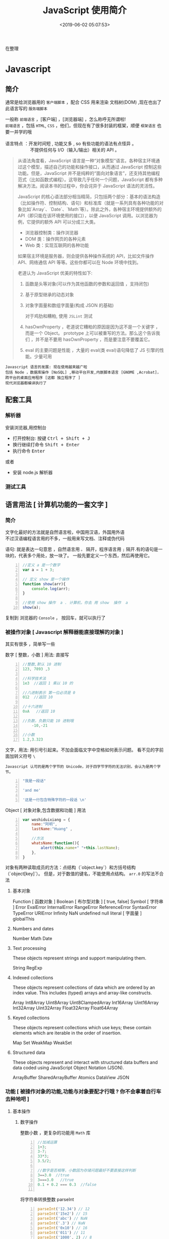  #+TITLE: JavaScript 使用简介
#+DATE: <2019-06-02 05:07:53>
#+TAGS: JavaScript 
#+CATEGORIES: 语言使用
#+DESCRIPTION: 写点关于 JavaScript 这门语言的使用方法

  在整理
* Javascript 
** 简介  
  通常是给浏览器用的 ~客户端脚本~ ，配合 CSS 用来渲染 文档树(DOM) ,现在也出了 此语言写的 ~服务端脚本~ 

  #+begin_verse
  一般称 ~前端语言~ ，[客户端] ，[浏览器端] ，怎么称呼无所谓啦!
  ~前端语言~ ，包括 ~HTML~, ~CSS~ ，他们，但现在有了很多封装的框架，顺便 ~框架语言~ 也要一并学的哦
  
  语言特点 ：开发时间短 , 功能又多 , so 有些功能的语法有点怪异 。
                      不提供任何与 I/O（输入/输出）相关的 API 。
  #+end_verse
 
  
 
 #+HTML: <!-- more -->

 #+begin_quote
 从语法角度看，JavaScript 语言是一种“对象模型”语言。各种宿主环境通过这个模型，描述自己的功能和操作接口，从而通过 JavaScript 控制这些功能。但是，JavaScript 并不是纯粹的“面向对象语言”，还支持其他编程范式（比如函数式编程）。这导致几乎任何一个问题，JavaScript 都有多种解决方法。阅读本书的过程中，你会诧异于 JavaScript 语法的灵活性。

 JavaScript 的核心语法部分相当精简，只包括两个部分：基本的语法构造（比如操作符、控制结构、语句）和标准库（就是一系列具有各种功能的对象比如`Array`、`Date`、`Math`等）。除此之外，各种宿主环境提供额外的 API（即只能在该环境使用的接口），以便 JavaScript 调用。以浏览器为例，它提供的额外 API 可以分成三大类。

- 浏览器控制类：操作浏览器
- DOM 类：操作网页的各种元素
- Web 类：实现互联网的各种功能

如果宿主环境是服务器，则会提供各种操作系统的 API，比如文件操作 API、网络通信 API 等等。这些你都可以在 Node 环境中找到。
 #+end_quote



 #+begin_quote
 老道认为 JavaScript 优美的特性如下:
 1. 函数是头等对象(可以作为其他函数的参数和返回值 ，支持闭包)
 2. 基于原型继承的动态对象
 3. 对象字面量和数组字面量(构成 JSON 的基础)

  对于鸡肋和糟粕, 使用 ~JSLint~ 测试  
 1. hasOwnProperty ，老道说它糟粕的原因是因为这不是一个关键字 ，而是一个 Object。
    prototype 上可以被重写的方法。那么这个告诉我们 ，并不是不要用 hasOwnProperty
    ，而是要注意不要覆盖它。

 2. eval 的主要问题是性能 ，大量的 eval(类 eval)语句降低了 JS 引擎的性能。少量可用
 #+end_quote

: Javascript 语言的发展: 现在使用越来越广啦
: 包括 Node ，数据库操作 [NoSQL] ,移动平台开发,内嵌脚本语言 [GNOME ,Acrobat]，跨平台的桌面应用程序 [这都 独立程序了 ]
: 现代浏览器都编译执行了
** 配套工具 
*** 解析器 
    安装浏览器,用控制台 
    - 打开控制台: 按键 @@html:<kbd>@@ Ctrl  + Shift + J @@html:</kbd>@@ 
    - 换行继续打命令    @@html:<kbd>@@ Shift +  Enter @@html:</kbd>@@ 
    - 执行命令  @@html:<kbd>@@  Enter @@html:</kbd>@@
    
    或者
    - 安装 node.js 解析器
    
*** 测试工具 
** 语言用法 [ 计算机功能的一套文字 ] 
*** 简介  
    #+begin_verse
   文字化最好的方法就是自然语言啦，中国用汉语，外国用外语 
   不过汉语编程语言用的不多，一般用来写文档、注释或伪代码
    #+end_verse
   
    语句: 就是表达一句意思 ，自然语言用  ~。~ 隔开，程序语言用 ~;~ 隔开.有的语句是一块的，代表多个用处，放一块了。
    一般先要定义一个东西，然后再使用它。
    #+begin_src js -n
      //定义 a 是一个数字
      var a = 1 + 3;

      // 定义 show 是一个操作 
      function show(arr){
          console.log(arr);
      }

      //使用 show 操作  a . 计算机，你去 用 show  操作  a
      show(a);
    #+end_src
   
    复制到 浏览器的 ~Console~  ， 按回车，就可以执行了
    
*** 被操作对象 [ Javascript 解释器能直接理解的对象 ]
    其实有很多 ，简单写一些
    
    数字 [ 整数，小数 ]  用法: 直接写
    #+begin_src js -n
      //整数,默认 10 进制 
      123, 7893 ,3

      //科学技术法
      1e3  //返回 1 乘以 10 的

      //八进制表示 第一位必须是 0
      012  //返回 10

      //十六进制 
      0xA   //返回 10

      //负数，负数只能 10 进制哦
          -10,-21

      //小数
      1.2,3.323
    #+end_src
    
    
    文字，用法: 用引号引起来。不加会面临文字中空格如何表示问题。
    看不见的字前面加转义符号 ~\~
    : Javascript 认可的是两个字节的 Unicode，对于四字节字符的无法识别，会认为是两个字节。
    

    
    #+begin_src js -n 
      "我是一段话" 

      'and me'

      '这是一行包含特殊字符的一段话 \n'
    #+end_src
    
    Object [ 对象对象,包含数据和功能 ]  用法  
    #+begin_src js -n 
      var woshiduixiang = {
          name:"阿明",
          lastName:"Huang" ,

          //方法
          whatsName:function(){
              alert(this.name+" "+this.lastName);   
          },
      }
    #+end_src
     
    对象有两种读取成员的方法：点结构（`object.key`）和方括号结构（`object[key]`）。
    但是，对于数值的键名，不能使用点结构。 ~arr.0~  的写法不合法


**** 基本对象 
     Function [ 函数对象 ] 
     Boolean [ 布尔型对象 ] [ true, false]
     Symbol [ 字符串 ]
     Error
     EvalError
     InternalError
     RangeError
     ReferenceError
     SyntaxError
     TypeError
     URIError
     Infinity
     NaN
     undefined 
     null 
     literal  [ 字面量 ]
     globalThis
 
**** Numbers and dates
     Number
     Math
     Date

****  Text processing
     These objects represent strings and support manipulating them.

     String
     RegExp

****  Indexed collections
     These objects represent collections of data which are ordered by an index
     value. This includes (typed) arrays and array-like constructs.

     Array
     Int8Array
     Uint8Array
     Uint8ClampedArray
     Int16Array
     Uint16Array
     Int32Array
     Uint32Array
     Float32Array
     Float64Array

****  Keyed collections
     These objects represent collections which use keys; these contain elements
     which are iterable in the order of insertion.

     Map
     Set
     WeakMap
     WeakSet

****  Structured data
     These objects represent and interact with structured data buffers and data
     coded using JavaScript Object Notation (JSON).

     ArrayBuffer
     SharedArrayBuffer 
     Atomics 
     DataView
     JSON

*** 功能 [ 被操作对象的功能,功能与对象要配才行哦 ? 你不会拿着自行车去种地吧 ]
**** 基本操作 
***** 数字操作
      整数小数 ，更复杂的功能用 ~Math~  库
     
      #+begin_src js -n
        //加减运算
        1+3;
        3-7;
        33*3;
        3.5/2;

        //数字是否相等，小数因为存储问题最好不要直接这样判断
        3==3.0  //true
        3===3.0   //true
        0.1 + 0.2 === 0.3  //false

      #+end_src
      
      将字符串转换整数 parseInt
      #+begin_src js -n
        parseInt('12.34') // 12
        parseInt('15e2') // 15
        parseInt('abc') // NaN
        parseInt('.3') // NaN
        parseInt('0x10') // 16
        parseInt('011') // 11
        parseInt('1000', 2) // 8
        parseInt('1000', 6) // 216

      #+end_src
      
      parseFloat     
      #+begin_src js -n
        parseFloat('314e-2') // 3.14
        parseFloat('0.0314E+2') // 3.14
        parseFloat('3.14more non-digit characters') // 3.14
        parseFloat('FF2') // NaN

      #+end_src

      isNaN()
      #+begin_src js -n
        isNaN(NaN) // true
        isNaN(123) // false
      #+end_src

      isFinite(),表示某个值是否为正常的数值

      #+begin_src js -n
        isFinite(Infinity) // false
        isFinite(-Infinity) // false
      #+end_src

***** 字符串操作
      获取长度  "hello".length
      
      Base64 转码
      一种编码方法，可以将任意值转成 0～9、A～Z、a-z、`+`和`/`这 64 个字符组成的可打印字符
    
    #+begin_src js -n
      var string = 'Hello World!';
      btoa(string) // "SGVsbG8gV29ybGQh"
      atob('SGVsbG8gV29ybGQh') // "Hello World!"
    #+end_src
    : 注意，这两个方法不适合非 ASCII 码的字符，会报错。

    索引位置
    #+BEGIN_SRC js
      var s="helo world";
      var i=s.search(/wo/i);
      i: 不区分大小写
    #+END_SRC

***** 数组 [ 特殊对象]
      任何类型的数据，都可以放入数组。
      也有 length 属性

      #+begin_src js -n
        var arr = [
            {a: 1},
            [1, 2, 3],
            function() {return true;}
        ];

        arr[0] // Object {a: 1}
        arr[1] // [1, 2, 3]
        arr[2] // function (){return true;}
      #+end_src

      in 运算符,检查键名是否存在
      #+begin_src js -n
        var arr = [ 'a', 'b', 'c' ];
        2 in arr  // true
        '2' in arr // true
        4 in arr // false
      #+end_src
      
      for...in 循环和数组的遍历
      `for...in`循环不仅可以遍历对象，也可以遍历数组，毕竟数组只是一种特殊对象。

      #+begin_src js
        var a = [1, 2, 3];
        a.foo = true;

        for (var key in a) {
            console.log(key);
        }
        // 0
        // 1
        // 2
        // foo
      #+end_src

      forEach ,内部行为好像
      #+begin_src js -n
        var colors = ['red', 'green', 'blue'];
        colors.forEach(function (color) {
            console.log(color);
        });
        // red
        // green
        // blue
      #+end_src
      
      delete ,会产生空位
      : 但是 length 属性不变，要注意
      
      #+begin_src js -n
        var a = [1, 2, 3];
        delete a[1];

        a[1] // undefined
        a.length // 3
      #+end_src

      push 方法
     对象转数组  
     #+begin_src js -n
       var arr = Array.prototype.slice.call(arrayLike);
       //或

       function print(value, index) {
           console.log(index + ' : ' + value);
       }

       Array.prototype.forEach.call(arrayLike, print);

     #+end_src

***** 函数 [ 具有执行功能的变量 ] [ 其他变量存值,它存方法 ]
****** 声明方式 
       1. function 命令
       #+begin_src js -n
         function print(s) {
             console.log(s);
         }
       #+end_src

       2. 函数表达式
       #+begin_src js -n
         var print = function(s) {
             console.log(s);
         };
       #+end_src
       3. Function 构造函数
       #+begin_src js -n
         var add = new Function(
             'x',
             'y',
             'return x + y'
         );

         // 等同于
         function add(x, y) {
             return x + y;
         }
       #+end_src
****** 属性 
       看它的结构 ,包含者属性
       
       函数名属性 name
       
       函数的`length`属性返回函数预期传入的参数个数，即函数定义之中的参数个数。
       
       函数的`toString`方法返回一个字符串，内容是函数的源码。

****** 递归 [ 每次只做一部分，循环调用自身的过程 (记得把余下的部分作参数哦)]

       #+begin_src js -n
         function fib(num) {
             if (num === 0) return 0;
             if (num === 1) return 1;
             return fib(num - 2) + fib(num - 1);
         }

         fib(6) // 8
       #+end_src
       
****** 闭包
       定义在一个函数内部的函数，就是能获取函数内部属性
       #+begin_src js -n
         function createIncrementor(start) {
             return function () {
                 return start++;
             };
         }

         var inc = createIncrementor(5);

         inc() // 5
         inc() // 6
         inc() // 7
       #+end_src
       
***** Object 
      读取对象的属性
      #+begin_src js -n
        var obj = {
            p: 'Hello World'
        };

        obj.p // "Hello World"
        obj['p'] // "Hello World"
      #+end_src

      #+begin_verse
      静态方法
      返回对象的属性: keys 
      #+end_verse
      
      #+begin_verse
      实例方法
      属性的删除：delete 命令 ,继承的属性不能删 ,比如 toString
      该对象求值: valueOf 
      #+end_verse
      
**** 流程控制 [ 条件语句 ，满足条件才做事情  ]
***** if - else  结构  
      #+begin_src js -n
        if (m === 3) {
            // 满足条件时，执行的语句
        } else {
            // 不满足条件时，执行的语句
        }
      #+end_src
***** switch 结构   
      #+begin_src js -n
        switch (fruit) {
        case "banana":
            // ...
            break;
        case "apple":
            // ...
            break;
        default:
            // ...
        }
      #+end_src

      
      if...else
      Executes a statement if a specified condition is true. If the condition is false, another statement can be executed.
      switch
      Evaluates an expression, matching the expression's value to a case clause, and executes statements associated with that case.
      throw
      Throws a user-defined exception.
      try...catch
      Marks a block of statements to try, and specifies a response, should an exception be thrown.
***** while 循环
      #+begin_src js -n
        while (条件)
        语句;

        // 或者
        while (条件) 语句;
      #+end_src
***** for 循环 
      #+begin_src js -n
        for (初始化表达式; 条件; 递增表达式)
        语句

        // 或者

        for (初始化表达式; 条件; 递增表达式) {
            语句
        }
      #+end_src
**** 声明语句
***** var Declares a variable, optionally initializing it to a value.
***** let Declares a block scope local variable, optionally initializing it to a value.
***** const Declares a read-only named constant.
**** 其他
***** export
      Used to export functions to make them available for imports in external
      modules, and other scripts.
***** import
      Used to import functions exported from an external module, another script.
 
*** 错误处理
**** Try...Catch 
     #+BEGIN_SRC js
       var txt=""
       function message()
       {
           try
           {
               adddlert("Welcome guest!")
           }
           catch(err)
           {
               txt="此页面存在一个错误。\n\n"
               txt+="错误描述: " + err.description + "\n\n"
               txt+="点击 OK 继续。\n\n"
               alert(txt)
           }
       }
     #+END_SRC
*** 类 [ 现在面向对象了，可以用面向对象的一套概念了 ]
**** ES5 模拟类  
     #+begin_src javascript
       function PersonES5(p) {
           this.age = p.age;
           this.name = p.name;
           this.sex = p.sex;
       }

       PersonES5.prototype.showInfo = function() {
           console.log(this);
       };

       var person = new PersonES5({
           age:18,
           name:'tom',
           sex:'boy'
       });

       person.showInfo();
     #+end_src
**** ES6
     #+begin_src js
       class PersonES6 {
           constructor(p) {
               this.age = p.age;
               this.name = p.name;
               this.sex = p.sex;
           }
           showInfo() {
               console.log(this);
           }
       }


       var person = new PersonES6({
           age:18,
           name:'tom',
           sex:'boy'
       });

       person.showInfo();
     #+end_src
* 标准库
** Date 
   #+BEGIN_SRC js
     日期 Date() getTime() setFullYear() toUTString getDay()
     new Date() // 当前日期和时间
     new Date(milliseconds) //返回从 1970 年 1 月 1 日至今的毫秒数
     new Date(dateString)
     new Date(year, month, day, hours, minutes, seconds, milliseconds)

     milliseconds 毫秒（0-999）1 秒=1000 毫秒
     var today = new Date()
     var d1 = new Date("October 13, 1975 11:13:00")
     var d2 = new Date(79,5,24)
     var d3 = new Date(79,5,24,11,33,0)
     设置日期
     var myDate=new Date();
     myDate.setFullYear(2010,0,14);

     设置日期为 5 天后
     var myDate=new Date();
     myDate.setDate(myDate.getDate()+5);
     getTime 获取毫秒时间
   #+END_SRC
** Number
   MAX_VALUE 
   MIN_VALUE
** Math
   #+begin_verse
   abs 绝对值
   E 自然对数
   LN2 2 的自然对数
   PI 圆周率
   Math.SQRT2 2 的平方根
   sqrt 平方根
   pow(x, y) x 的 y 次方
   max 取最大值
   min 取最小值
   ceil 上
   floor 下
   round 四舍五入
   #+end_verse
** JSON
  - 对象转字符串  JSON.stringify(arr);
  - 字符串转对象  JSON.parse(strify);
** Array [ 原生对象 ] 
*** 数组创建 [ 推介用字面量]
    #+begin_src js -n
    var arr1 = new Array(); //创建一个空数组
    var arr2 = new Array(20); // 创建一个包含 20 项的数组
    var arr3 = new Array("lily","lucy","Tom"); // 创建一个包含 3 个字符串的数组
    #+end_src
    创建数组的第二种基本方式是使用数组字面量表示法：

    #+begin_src js -n
    var arr4 = []; //创建一个空数组
    var arr5 = [20]; // 创建一个包含 1 项的数组
    var arr6 = ["lily","lucy","Tom"]; // 创建一个包含 3 个字符串的数组
    #+end_src
    在读取和设置数组的值时，要使用方括号并提供相应值的基于 0 的数字索引：

    #+begin_src js
    arr.length = arr.length-1; //将数组的最后一项删除
    #+end_src

*** 数组方法
**** Array.isArray()  [ 静态方法 ] 
     判断是否数组 
**** Array.prototype [ 静态方法 ]
    调用函数 call 
    
     #+begin_src js
     Array.prototype.join.call(['hello','world'],'----');
     #+end_src
     
     含义等于

     #+begin_src js
     ['hello','world'].join('---')
     #+end_src
     
**** join(separator) [ 实例方法 ]
     : 将数组的元素组起一个字符串，以 separator 为分隔符，省略的话则用默认用逗号为分隔符
     #+begin_src js -n
       var arr = [1,2,3];
       console.log(arr.join()); // 1,2,3
       console.log(arr.join("-")); // 1-2-3
       console.log(arr); // [1, 2, 3]（原数组不变）
     #+end_src
     
     通过 join()方法可以实现重复字符串，只需传入字符串以及重复的次数，就能返回重
     复后的字符串，函数如下：

     #+begin_src js -n
       function repeatString(str, n) {
           return new Array(n + 1).join(str);
       }
       console.log(repeatString("abc", 3)); // abcabcabc
       console.log(repeatString("Hi", 5)); // HiHiHiHiHi
       #+end_src
     : 其实就是创建一个多一位的空数组，然后用 分隔符子串填充     
**** push()和 pop()
     #+begin_verse
     push(): 可以接收任意数量的参数，把它们逐个添加到数组末尾，并返回修改后数组的长度。 
     pop()：数组末尾移除最后一项，减少数组的 length 值，然后返回移除的项。
     #+end_verse

     #+begin_src js -n
       var arr = ["Lily","lucy","Tom"];
       var count = arr.push("Jack","Sean");
       console.log(count); // 5
       console.log(arr); // ["Lily", "lucy", "Tom", "Jack", "Sean"]
       var item = arr.pop();
       console.log(item); // Sean
       console.log(arr); // ["Lily", "lucy", "Tom", "Jack"]
     #+end_src
**** shift() 和 unshift()
#+begin_src js -n
     shift()：删除原数组第一项，并返回删除元素的值；如果数组为空则返回 undefined。 
     unshift:将参数添加到原数组开头，并返回数组的长度 。
#+end_src

     这组方法和上面的 push()和 pop()方法正好对应，一个是操作数组的开头，一个是操
     作数组的结尾。

     #+begin_src js -n
     var arr = ["Lily","lucy","Tom"];
     var count = arr.unshift("Jack","Sean");
     console.log(count); // 5
     console.log(arr); //["Jack", "Sean", "Lily", "lucy", "Tom"]
     var item = arr.shift();
     console.log(item); // Jack
     console.log(arr); // ["Sean", "Lily", "lucy", "Tom"]
     #+end_src
**** sort()
     #+begin_src js -n
     sort()：按升序排列数组项——即最小的值位于最前面，最大的值排在最后面。
     在排序时，sort()方法会调用每个数组项的 toString()转型方法，然后比较得到的字符串，以确定如何排序。即使数组中的每一项都是数值，sort()方法比较的也是字符串，因此会出现以下的这种情况：
     #+end_src

     #+begin_src js -n
       var arr1 = ["a", "d", "c", "b"];
       console.log(arr1.sort()); // ["a", "b", "c", "d"]
       arr2 = [13, 24, 51, 3];
       console.log(arr2.sort()); // [13, 24, 3, 51]
       console.log(arr2); // [13, 24, 3, 51](元数组被改变)
     #+end_src
     为了解决上述问题，sort()方法可以接收一个比较函数作为参数，以便我们指定哪个
     值位于哪个值的前面。比较函数接收两个参数，如果第一个参数应该位于第二个之前
     则返回一个负数，如果两个参数相等则返回 0，如果第一个参数应该位于第二个之后
     则返回一个正数。以下就是一个简单的比较函数：

     #+begin_src js -n
       function compare(value1, value2) {
           if (value1 < value2) {
               return -1;
           } else if (value1 > value2) {
               return 1;
           } else {
               return 0;
           }
       }
       arr2 = [13, 24, 51, 3];
       console.log(arr2.sort(compare)); // [3, 13, 24, 51]
     #+end_src
     如果需要通过比较函数产生降序排序的结果，只要交换比较函数返回的值即可：
     #+begin_src  js -n
       function compare(value1, value2) {
           if (value1 < value2) {
               return 1;
           } else if (value1 > value2) {
               return -1;
           } else {
               return 0;
           }
       }
       arr2 = [13, 24, 51, 3];
       console.log(arr2.sort(compare)); // [51, 24, 13, 3]
     #+end_src
**** reverse()
     reverse()：反转数组项的顺序。

     #+begin_src js -n
     var arr = [13, 24, 51, 3];
     console.log(arr.reverse()); //[3, 51, 24, 13]
     console.log(arr); //[3, 51, 24, 13](原数组改变)
     #+end_src
**** concat()
     concat() ：将参数添加到原数组中。这个方法会先创建当前数组一个副本，然后将接收到的参数添加到这个副本的末尾，最后返回新构建的数组。在没有给 concat()方法传递参数的情况下，它只是复制当前数组并返回副本。

     #+begin_src js -n
     var arr = [1,3,5,7];
     var arrCopy = arr.concat(9,[11,13]);
     console.log(arrCopy); //[1, 3, 5, 7, 9, 11, 13]
     console.log(arr); // [1, 3, 5, 7](原数组未被修改)
     #+end_src
     从上面测试结果可以发现：传入的不是数组，则直接把参数添加到数组后面，如果传入的是数组，则将数组中的各个项添加到数组中。但是如果传入的是一个二维数组呢？

     #+begin_src js -n
     var arrCopy2 = arr.concat([9,[11,13]]);
     console.log(arrCopy2); //[1, 3, 5, 7, 9, Array[2]]
     console.log(arrCopy2[5]); //[11, 13]
     #+end_src
     上述代码中，arrCopy2 数组的第五项是一个包含两项的数组，也就是说 concat 方法只能将传入数组中的每一项添加到数组中，如果传入数组中有些项是数组，那么也会把这一数组项当作一项添加到 arrCopy2 中。
**** slice()
     slice()：返回从原数组中指定开始下标到结束下标之间的项组成的新数组。slice()方法可以接受一或两个参数，即要返回项的起始和结束位置。在只有一个参数的情况下，slice()方法返回从该参数指定位置开始到当前数组末尾的所有项。如果有两个参数，该方法返回起始和结束位置之间的项——但不包括结束位置的项。
#+begin_src js -n
     var arr = [1,3,5,7,9,11];
     var arrCopy = arr.slice(1);
     var arrCopy2 = arr.slice(1,4);
     var arrCopy3 = arr.slice(1,-2);
     var arrCopy4 = arr.slice(-4,-1);
     console.log(arr); //[1, 3, 5, 7, 9, 11](原数组没变)
     console.log(arrCopy); //[3, 5, 7, 9, 11]
     console.log(arrCopy2); //[3, 5, 7]
     console.log(arrCopy3); //[3, 5, 7]
     console.log(arrCopy4); //[5, 7, 9]
#+end_src
     arrCopy 只设置了一个参数，也就是起始下标为 1，所以返回的数组为下标 1（包括下标 1）开始到数组最后。 
     arrCopy2 设置了两个参数，返回起始下标（包括 1）开始到终止下标（不包括 4）的子数组。 
     arrCopy3 设置了两个参数，终止下标为负数，当出现负数时，将负数加上数组长度的值（6）来替换该位置的数，因此就是从 1 开始到 4（不包括）的子数组。 
     arrCopy4 中两个参数都是负数，所以都加上数组长度 6 转换成正数，因此相当于 slice(2,5)。
**** splice()
     splice()：很强大的数组方法，它有很多种用法，可以实现删除、插入和替换。

     删除：可以删除任意数量的项，只需指定 2 个参数：要删除的第一项的位置和要删除的项数。例如，splice(0,2)会删除数组中的前两项。
     插入：可以向指定位置插入任意数量的项，只需提供 3 个参数：起始位置、0（要删除的项数）和要插入的项。例如，splice(2,0,4,6)会从当前数组的位置 2 开始插入 4 和 6。
     替换：可以向指定位置插入任意数量的项，且同时删除任意数量的项，只需指定 3 个参数：起始位置、要删除的项数和要插入的任意数量的项。插入的项数不必与删除的项数相等。例如，splice (2,1,4,6)会删除当前数组位置 2 的项，然后再从位置 2 开始插入 4 和 6。
     splice()方法始终都会返回一个数组，该数组中包含从原始数组中删除的项，如果没有删除任何项，则返回一个空数组。
     #+begin_src js -n
       var arr = [1,3,5,7,9,11];
       var arrRemoved = arr.splice(0,2);
       console.log(arr); //[5, 7, 9, 11]
       console.log(arrRemoved); //[1, 3]
       var arrRemoved2 = arr.splice(2,0,4,6);
       console.log(arr); // [5, 7, 4, 6, 9, 11]
       console.log(arrRemoved2); // []
       var arrRemoved3 = arr.splice(1,1,2,4);
       console.log(arr); // [5, 2, 4, 4, 6, 9, 11]
       console.log(arrRemoved3); //[7]
#+end_src
**** indexOf()和 lastIndexOf()
#+begin_verse
     indexOf()：接收两个参数：要查找的项和（可选的）表示查找起点位置的索引。其中， 从数组的开头（位置 0）开始向后查找。 
     lastIndexOf：接收两个参数：要查找的项和（可选的）表示查找起点位置的索引。其中， 从数组的末尾开始向前查找。
#+end_verse

     这两个方法都返回要查找的项在数组中的位置，或者在没找到的情况下返回1。在比较第一个参数与数组中的每一项时，会使用全等操作符。

     #+begin_src js -n
     var arr = [1,3,5,7,7,5,3,1];
     console.log(arr.indexOf(5)); //2
     console.log(arr.lastIndexOf(5)); //5
     console.log(arr.indexOf(5,2)); //2
     console.log(arr.lastIndexOf(5,4)); //2
     console.log(arr.indexOf("5")); //-1
     #+end_src
**** forEach()
     forEach()：对数组进行遍历循环，对数组中的每一项运行给定函数。这个方法没有返回值。参数都是 function 类型，默认有传参，参数分别为：遍历的数组内容；第对应的数组索引，数组本身。

     #+begin_src js -n 
     var arr = [1, 2, 3, 4, 5];
     arr.forEach(function(x, index, a){
     console.log(x + '|' + index + '|' + (a === arr));
     });
     // 输出为：
     // 1|0|true
     // 2|1|true
     // 3|2|true
     // 4|3|true
     // 5|4|true
     #+end_src
**** map()
#+begin_verse
     map()：指“映射”，对数组中的每一项运行给定函数，返回每次函数调用的结果组成的数组。
#+end_verse

     下面代码利用 map 方法实现数组中每个数求平方。
#+begin_src js -n

     var arr = [1, 2, 3, 4, 5];
     var arr2 = arr.map(function(item){
     return item*item;
     });
     console.log(arr2); //[1, 4, 9, 16, 25]
#+end_src
**** filter()

     filter()：“过滤”功能，数组中的每一项运行给定函数，返回满足过滤条件组成的数组。
#+begin_src js -n
     var arr = [1, 2, 3, 4, 5, 6, 7, 8, 9, 10];
     var arr2 = arr.filter(function(x, index) {
     return index % 3 === 0 || x >= 8;
     }); 
     console.log(arr2); //[1, 4, 7, 8, 9, 10]
#+end_src
**** every()
     every()：判断数组中每一项都是否满足条件，只有所有项都满足条件，才会返回 true。
#+begin_src js -n

     var arr = [1, 2, 3, 4, 5];
     var arr2 = arr.every(function(x) {
     return x < 10;
     }); 
     console.log(arr2); //true
     var arr3 = arr.every(function(x) {
     return x < 3;
     }); 
     console.log(arr3); // false
#+end_src
**** some()

     some()：判断数组中是否存在满足条件的项，只要有一项满足条件，就会返回 true。
#+begin_src js -n

     var arr = [1, 2, 3, 4, 5];
     var arr2 = arr.some(function(x) {
     return x < 3;
     }); 
     console.log(arr2); //true
     var arr3 = arr.some(function(x) {
     return x < 1;
     }); 
     console.log(arr3); // false
#+end_src
**** reduce()和 reduceRight()
#+begin_verse
     这两个方法都会实现迭代数组的所有项，然后构建一个最终返回的值。reduce()方法从数组的第一项开始，逐个遍历到最后。而 reduceRight()则从数组的最后一项开始，向前遍历到第一项。
     这两个方法都接收两个参数：一个在每一项上调用的函数和（可选的）作为归并基础的初始值。
     传给 reduce()和 reduceRight()的函数接收 4 个参数：前一个值、当前值、项的索引和数组对象。这个函数返回的任何值都会作为第一个参数自动传给下一项。第一次迭代发生在数组的第二项上，因此第一个参数是数组的第一项，第二个参数就是数组的第二项。
#+end_verse

     下面代码用 reduce()实现数组求和，数组一开始加了一个初始值 10。
#+begin_src js -n
     var values = [1,2,3,4,5];
     var sum = values.reduceRight(function(prev, cur, index, array){
     return prev + cur;
     },10);
     console.log(sum); //25
#+end_src
** 时钟对象
   执行一次 setTimeout
   
   重复执行 setInterval
   #+BEGIN_SRC js -n
     var str = "这个是测试用的范例文字";
     var seq = 0;
     var second=1000; //间隔时间 1 秒钟

     function scroll() {
         msg = str.substring(0, seq+1);
         document.getElementByIdx_x_x('word').innerHTML = msg;
         seq++;
         if (seq >= str.length) seq = 0;
     }

     setInterval('scroll()',second)

     var myVar=setInterval(function(){myTimer()},1000);
     function myTimer(){
         var d=new Date();
         var t=d.toLocaleTimeString();
         // document.getElementById("demo").innerHTML=t;
         console.log(t);
     }

     function myStopFunction(){
         clearInterval(myVar);
     }

   #+END_SRC
* DOM 
*** window 
**** 状态处理
    | 窗口是否已被关闭               | closed      |
    | 文档显示区高度                 | innerHeight |
    | 文档显示区宽度                 | innerwidth  |
    | 设置或返回框架数量             | length      |
    | 设置或返回窗口的名称           | name        |
    | 返回窗口的外部高度           | outerheight |
    | 返回窗口的外部宽度           | outerwidth  |
    | 返回父窗口                   | parent      |
    | 返回对当前窗口的引用           | self        |
    | 设置窗口状态栏的文本           | status      |
    | 返回最顶层的先辈窗口           | top         |
    | 窗口的左上角在屏幕上的的 y 坐标 | screenY     |
**** 对象操作
   | 显示带有一段消息和一个确认按钮的警告框           | alert             |
   | 把键盘焦点从顶层窗口移开                         | blur              |
   | 取消由 setInterval() 设置的 timeout              | clearInterval     |
   | 取消由 setTimeout() 方法设置的 timeout           | clearTimeout      |
   | 关闭浏览器窗口                                   | close             |
   | 显示带有一段消息以及确认按钮和取消按钮的对话框   | confirm           |
   | 创建一个 pop-up 窗口                             | createPopup       |
   | 把键盘焦点给予一个窗口                           | focus             |
   | 可相对窗口的当前坐标把它移动指定的像素           | moveBy            |
   | 把窗口的左上角移动到一个指定的坐标               | moveTo            |
   | 打开一个新的浏览器窗口或查找一个已命名的窗口     | open(link,'blank) |
   | 访问打开的原窗口                                 | opener            |
   | 打印当前窗口的内容(打印机）                      | print             |
   | 显示可提示用户输入的对话框                       | prompt            |
   | 按照指定的像素调整窗口的大小                     | resizeBy          |
   | 把窗口的大小调整到指定的宽度和高度               | resizeTo          |
   | 按照指定的像素值来滚动内容                       | scrollBy          |
   | 把内容滚动到指定的坐标                           | scrollTo          |
   | 按照指定的周期（以毫秒计）来调用函数或计算表达式 | setInterval       |
   | 在指定的毫秒数后调用函数或计算表达式             | setTimeout        |
*** navigator
**** 属性
     | 代码名                | appCodeName     |
     | 次级版本              | appMinorVersion |
     | 名称                  | appName         |
     | 平台和版本信息        | appVersion      |
     | 语言                   | browserLanguage |
     | 是否启用 cookie     | cookieEnabled   |
     | CPU 等级             | cpuClass        |
     | 是否处于脱机模式       | onLine          |
     | 操作系统               | platform        |
     | 默认语言               | systemLanguage  |
     |                        | language        |
     | user-agent 头部的值    | userAgent       |
     | 返回 OS 的自然语言设置 | userLanguage    |
**** 方法
     javaEnabled() 	      规定浏览器是否启用 Java
     taintEnabled() 	    规定浏览器是否启用数据污点 (data tainting)
*** screen
**** 状态
     availHeight 	     返回显示屏幕的高度 (除 Windows 任务栏之外)
     availWidth 	     返回显示屏幕的宽度 (除 Windows 任务栏之外) 
     bufferDepth 	     设置或返回在 off-screen bitmap buffer 中调色板的比特深度
     colorDepth 	     返回目标设备或缓冲器上的调色板的比特深度
     deviceYDPI 	     返回显示屏幕的每英寸垂直点数 
     height 	         返回显示屏幕的高度 
     pixelDepth 	     返回显示屏幕的颜色分辨率（比特每像素）
     width 	           返回显示器屏幕的宽度 
*** history
**** 属性
     length            返回浏览器历史列表中的 URL 数量
**** 方法
     back() 	          加载 history 列表中的前一个 URL 	
     forward() 	        加载 history 列表中的下一个 URL 
     go() 	            加载 history 列表中的某个具体页面 [Num|URL] e: -1 前一个页面	
*** location(url) 
**** 属性
     hash 	            设置或返回从井号 (#) 开始的 URL（锚）
     host 	            设置或返回主机名和当前 URL 的端口号 
     hostname 	        设置或返回当前 URL 的主机名 
     href 	            设置或返回完整的 URL
     pathname 	        设置或返回当前 URL 的路径部分 
     port 	            设置或返回当前 URL 的端口号
     protocol 	        设置或返回当前 URL 的协议 
     search           	设置或返回从问号 (?) 开始的 URL（查询部分）
**** 方法
     assign() 	        加载新的文档
     reload() 	        重新加载当前文档
     replace() 	        用新的文档替换当前文档 
*** document  
**** 属性
     body    	          提供对 <body> 元素的直接访问对于定义了框架集的文档，该属性引用最外层的 <frameset> 	  	  	  	 
     cookie 	          设置或返回与当前文档有关的所有 cookie
     domain 	          返回当前文档的域名 	
     lastModified 	    返回文档被最后修改的日期和时间 该值来自于 Last-Modified HTTP 头部，它是由 Web 服务器发送的可选项	
     referrer 	        返回载入当前文档的文档的 URL
     title 	            返回当前文档的标题 
     URL 	              返回当前文档的 URL 
**** 方法
     close() 	             关闭用 document.open() 方法打开的输出流，并显示选定的数据 
     getElementById() 	   返回对拥有指定 id 的第一个对象的引用
     getElementsByName()   返回带有指定名称的对象集合 	
     getElementsByTagName()返回带有指定标签名的对象集合
     getElementsByClassName()返回带有指定 class 的对象集合
     open() 	             打开一个流，以收集来自任何 document.write() 或 document.writeln() 方法的输出
     write()    	         向文档写 HTML 表达式 或 JavaScript 代码 
     writeln() 	           等同于 write() 方法，不同的是在每个表达式之后写一个换行符 
*** Style
    element.style.属性=属性值 
**** 属性
***** 背景
      background 	          在一行中设置所有的背景属性 
      backgroundAttachment 	设置背景图像是否固定或随页面滚动 
      backgroundColor 	    设置元素的背景颜色 
      backgroundImage 	    设置元素的背景图像 
      backgroundPosition 	  设置背景图像的起始位置 
      backgroundPositionX 	设置 backgroundPosition 属性的 X 坐标 
      backgroundPositionY 	设置 backgroundPosition 属性的 Y 坐标 
      backgroundRepeat 	    设置是否及如何重复背景图像
***** 边框和边距
      border             	在一行设置四个边框的所有属性 	
      borderBottom  	    在一行设置底边框的所有属性 
      borderBottomColor 	设置底边框的颜色 	
      borderBottomStyle 	设置底边框的样式 	
      borderBottomWidth 	设置底边框的宽度 	
      borderColor     	  设置所有四个边框的颜色 (可设置四种颜色) 	
      borderLeft       	  在一行设置左边框的所有属性 
      borderLeftColor 	  设置左边框的颜色 	
      borderLeftStyle 	  设置左边框的样式 	
      borderLeftWidth 	  设置左边框的宽度 	
      borderRight 	      在一行设置右边框的所有属性
      borderRightColor 	  设置右边框的颜色 	
      borderRightStyle 	  设置右边框的样式 	
      borderRightWidth 	  设置右边框的宽度 	
      borderStyle 	      设置所有四个边框的样式 (可设置四种样式) 
      borderTop 	        在一行设置顶边框的所有属性 
      borderTopColor 	    设置顶边框的颜色 		
      borderTopStyle 	    设置顶边框的样式 		
      borderTopWidth 	    设置顶边框的宽度 		
      borderWidth 	      设置所有四条边框的宽度 (可设置四种宽度) 
      margin 	            设置元素的边距 (可设置四个值)
      marginBottom        设置元素的底边距
      marginLeft 	        设置元素的左边距 	
      marginRight 	      设置元素的右边据
      marginTop 	        设置元素的顶边距 	
      outline 	          在一行设置所有的 outline 属性 
      outlineColor 	      设置围绕元素的轮廓颜色 	
      outlineStyle 	      设置围绕元素的轮廓样式 	
      outlineWidth 	      设置围绕元素的轮廓宽度 	
      padding 	          设置元素的填充 (可设置四个值)
      paddingBottom       设置元素的下填充
      paddingLeft 	      设置元素的左填充
      paddingRight 	      设置元素的右填充
      paddingTop 	        设置元素的顶填充 	
***** 布局
      clear    	        设置在元素的哪边不允许其他的浮动元素 	
      clip      	      设置元素的形状 	
      content 	        设置元信息 	
      counterIncrement 	设置其后是正数的计数器名称的列表其中整数指示每当元素出现时计数器的增量默认是 1
      counterReset 	    设置其后是正数的计数器名称的列表其中整数指示每当元素出现时计数器被设置的值默认是 0
      cssFloat 	        设置图像或文本将出现（浮动）在另一元素中的何处 	
      cursor   	        设置显示的指针类型 
      direction 	      设置元素的文本方向 	
      display 	        设置元素如何被显示 	inherit 父的属性继承
      height 	          设置元素的高度 
      markerOffset 	    设置 marker box 的 principal box 距离其最近的边框边缘的距离
      marks 	          设置是否 cross marks 或 crop marks 应仅仅被呈现于 page box 边缘之外 	
      maxHeight 	      设置元素的最大高度 	
      maxWidth 	        设置元素的最大宽度 	
      minHeight 	      设置元素的最小高度 	
      minWidth 	        设置元素的最小宽度 	
****** overflow 	规定如何处理不适合元素盒的内容 	
       overflow-x:      hidden;隐藏水平滚动条
       verticalAlign 	  设置对元素中的内容进行垂直排列 
       visibility 	    设置元素是否可见 
       width 	          设置元素的宽度
***** 列表
      listStyle 	在一行设置列表的所有属性 
      listStyleImage 	把图像设置为列表项标记 
      listStylePosition 改变列表项标记的位置 	
      listStyleType 	设置列表项标记的类型
***** 定位
      bottom 	设置元素的底边缘距离父元素底边缘的之上或之下的距离 	
      left       	置元素的左边缘距离父元素左边缘的左边或右边的距离 	
      position 	把元素放置在 static, relative, absolute 或 fixed 的位置 	
      right 	            置元素的右边缘距离父元素右边缘的左边或右边的距离 	
      top 	            设置元素的顶边缘距离父元素顶边缘的之上或之下的距离 	
      zIndex 	设置元素的堆叠次序
***** 文本
      color 	设置文本的颜色 
      font 	在一行设置所有的字体属性 
      fontFamily 	设置元素的字体系列
      fontSize 	设置元素的字体大小
      fontSizeAdjust 	设置/调整文本的尺寸 
      fontStretch 	设置如何紧缩或伸展字体
      fontStyle 	设置元素的字体样式 
      fontVariant 	用小型大写字母字体来显示文本 
      fontWeight 	设置字体的粗细 
      letterSpacing 	设置字符间距 
      lineHeight 	设置行间距 
      quotes 	设置在文本中使用哪种引号 
      textAlign 	排列文本 
      textDecoration 	设置文本的修饰 
      textIndent 	缩紧首行的文本 
      textShadow 	设置文本的阴影效果
      textTransform 	对文本设置大写效果 
      whiteSpace 	设置如何设置文本中的折行和空白符 	
      wordSpacing 	设置文本中的词间距 
***** Table 
      borderCollapse 	设置表格边框是否合并为单边框，或者像在标准的 HTML 中那样分离 
      borderSpacing 	设置分隔单元格边框的距离 
      captionSide 	设置表格标题的位置 	
      emptyCells 	设置是否显示表格中的空单元格
      tableLayout 	设置用来显示表格单元格、行以及列的算法
*** node
**** 节点属性
     innerHTML: 获取元素内容,很多东西
     nodeName 规定节点的名称
     nodeValue 规定节点的值 (文本节点有值)
***** nodeType 返回节点的类型 nodeType 是只读的
      #+BEGIN_SRC 
      元素 	1
      属性 	2
      文本 	3
      注释 	8
      #+END_SRC
      : 通过使用一个元素节点的 parentNode、firstChild 以及 lastChild 属性
**** 修改
     var para=document.createElement("p");
     var node=document.createTextNode("This is new.");
     para.appendChild(node);
**** 节点元素
***** 创建新的 HTML 元素 - appendChild()您首先必须创建该元素，然后把它追加到已有的元素上
***** 创建新的 HTML 元素 - insertBefore()
***** 删除已有的 HTML 元素
      var child=document.getElementById("p1");
      child.parentNode.removeChild(child);
***** 替换 HTML 元素
      : 如需替换 HTML DOM 中的元素，请使用 replaceChild() 方法：
      #+BEGIN_SRC 
      var parent=document.getElementById("div1");
      var child=document.getElementById("p1");
      parent.replaceChild(para,child);
      #+END_SRC
*** 事件
**** window 
     onload    页面结束加载之后触发   
     onresize  当浏览器窗口被调整大小时触发 
**** 页面或图像  
     onload 
     onUnload
**** FORM 
     onFocus
     onBlur 
     onChange
     onselect      在元素中文本被选中后触发            
     onsubmit     在提交表单时触发                   
**** 键盘
     onkeydown  在用户按下按键时触发
     onkeypress 在用户敲击按钮时触发
     onkeyup    当用户释放按键时触发
**** Mouse 
     onclick
     ondblclick
     onmousedown
     onmouseup 
     onscroll
     onMouseOver 
     onMouseOut
**** Media 
     onabort
     onplay
* 浏览器 API
* web 移动开发最佳实践
** 避免使用全局变量和函数
   var myApp = {
   lang: "en",
   debug: true,
   };
 
   myApp.setLang = function (arg) {
   this.lang = arg;
   }
** 高效的使用 try catch 语句
   var object = ['foo', 'bar'], i;
   try {
   for (i = 0; i < object.length; i++) {
   // do something
   }
   } catch (e) {
   // handle exception
   }
** 使用赋值运算来连接字符串
   str += "x";
   str += "y";
** 避免使用 eval()方法
** 使用事件委托
   在处理 DOM 事件的时候，你可以仅对一个父元素绑定一个事件而不是每一个子元素。
   这种技术即事件委托，它利用事件冒泡来分配事件处理程序，可以提高脚本的性能

   <a href="javascript:handleClick();">Click</a>
   <button id="btn1" onclick="handleClick();">One</button>
   <button id="btn2" onclick="handleClick();">Two</button>
   为了提高代码的性能，我们可以加一个 div 父元素，事件会向上冒泡，直到被处理。事件对象是触发事件的元素，我们可以根据它的 id 属性来判断是哪一个元素触发了事件：
 

   <div id="btngroup">
   <button id="btn1">One</button>
   <button id="btn2">Two</button>
   </div>
   document.getElementById("btngroup").addEventListener("click", function (event) {
   switch (event.srcElement.id) {　　//firefox 下为 event.target.id
   case "btn1":
   handleClick();
   break;
   default:
   handleClick();
   }
   }, false); // type, listener, useCapture (true=beginning, false=end)
** 尽量减少 DOM 操作
   　　DOM 是一个包含了很多信息的复杂的 API，因此即使是很小的操作可能会花费较长的时间执行（如果要重绘页面的话）。为了提高程序性能，应尽量减少 DOM 操作，这里有一些建议：
***  1.减少 DOM 的数目

    DOM 节点的数目会影响与它相关的所有操作，要尽量使 DOM 树小一些：

    避免多余的标记和嵌套的表格
    元素数尽量控制在 500 个以内（document.getElementsByTagName('*').length）
*** 2.缓存已经访问过的节点
    当访问过一个 DOM 元素后，就应该把它缓存起来，因为你的程序往往要重复访问某个对象的，例如：

    for (var i = 0; i < document.images.length; i++) {
    document.images[i].src = "blank.gif";
    }
    以上例子中，docum.images 对象被访问了多次，这并不高效，因为每一次循环中，浏览器都要查找这个元素两次：第一次读取它的长度，第二次改变相应的 src 值。更好的做法是先把这个对象存储起来：

    var imgs = document.images;
    for (var i = 0; i < imgs.length; i++) {　　//当然也可以把 imgs.length 提前算出来，这里不是重点
    imgs[i].src = "blank.gif";
    }
** 减少页面重绘
 　　在控制 DOM 元素数目的同时，你还可以通过减少修改元素（减少页面的重绘）的方法来提高性能。重绘有两种方式：repaint、reflow。

 1.repaint，也叫 redraw，即改变了元素的视觉效果，但是不影响它的排版（比如改变背景颜色）
 2.reflow，会影响部分或者全部页面的排版，浏览器不仅要计算该元素的位置，还要计算它影响到的周围的元素位置

 当你要改变页面布局的时候，reflow 就发生了，主要有如下情况：

 增加或删除 DOM 节点
 改变元素的位置
 改变元素的尺寸（如 margin，padding，border，font，width，height 等）
 调整浏览器窗口的尺寸
 增加或删除 css
 改变内容（如用户输入表单）
 命中 css 选择器（如 hover）
 更改了 class 属性
 利用脚本更改了 DOM
 检索一个必须被计算的尺寸（如 offsetWidth，offsetHeight）
 设置了一个 css 属性
 这里有一些减少页面重绘的建议：

 css 的建议：

 改变 class 属性时应尽量少的影响到周围的元素节点
 避免声明多个内联的样式（把多个样式放在一个外部文件里）
 有动画的元素使用绝对定位，这样不会影响其他元素
 避免使用 table 来排版，如果需要使用保存数据，那么要固定排版（table-layout:fixed）
 js 的建议：

 缓存计算过的样式
 对于固定的样式，改变 class 的名词而不是样式；对于动态的样式，改变 cssText 属性：

 // bad - changing the stle - accessing DOM multiple times
 var myElement = document.getElementById('mydiv');
 myElement.style.borderLeft = '2px';
 myElement.style.borderRight = '3px';
 myElement.style.padding = '5px';
 
 // good - use cssText and modify DOM once
 var myElement = document.getElementById('mydiv');
 myElement.style.cssText = 'border-left: 2px; border-right: 3px; padding: 5px;';

 当你要对一个 DOM 元素做出很多修改时，可以先进行一些‘预处理’，批量修改后再替换原始的元素
 创建一个副本（cloneNode()），对这个副本进行更新，然后替代原来的节点

 // slower - multiple reflows
 var list = ['foo', 'bar', 'baz'], elem, contents;
 for (var i = 0; i < list.length; i++) {
     elem = document.createElement('div');
     content = document.createTextNode(list[i]);
     elem.appendChild(content);
     document.body.appendChild(elem); // multiple reflows
 }
             
 // faster - create a copy
 var orig = document.getElementById('container'),
     clone = orig.cloneNode(true), // create a copy
     list = ['foo', 'bar', 'baz'], elem, contents;
 clone.setAttribute('width', '50%');

 修改一个不可见的元素，可以先让其不可见（display:none），修改完成后，再恢复其可见（display:block），这样就会减少 reflow 的次数

 // slower
 var subElem = document.createElement('div'),
     elem = document.getElementById('animated');
 elem.appendChild(subElem);
 elem.style.width = '320px';
             
 // faster
 var subElem = document.createElement('div'),
     elem = document.getElementById('animated');
 elem.style.display = 'none'; // will not be repainted
 elem.appendChild(subElem);
 elem.style.width = '320px';
 elem.style.display = 'block';

 创建一个文档片段（使用 DocumentFragment()），修改完成后，再把它追加到原始文档中

 // slower
 var list = ['foo', 'bar', 'baz'], elem, contents;
 for (var i = 0; i < list.length; i++) {
     elem = document.createElement('div');
     content = document.createTextNode(list[i]);
     elem.appendChild(content);
     document.body.appendChild(elem); // multiple reflows
 }
             
 // faster
 var fragment = document.createDocumentFragment(),
     list = ['foo', 'bar', 'baz'], elem, contents;
 for (var i = 0; i < list.length; i++) {
     elem = document.createElement('div');
     content = document.createTextNode(list[i]);
     fragment.appendChild(content);
 }
 document.body.appendChild(fragment); // one reflow

* 异步操作概述

## 单线程模型

单线程模型指的是，JavaScript 只在一个线程上运行。也就是说，JavaScript 同时只能执行一个任务，其他任务都必须在后面排队等待。

注意，JavaScript 只在一个线程上运行，不代表 JavaScript 引擎只有一个线程。事实上，JavaScript 引擎有多个线程，单个脚本只能在一个线程上运行（称为主线程），其他线程都是在后台配合。

JavaScript 之所以采用单线程，而不是多线程，跟历史有关系。JavaScript 从诞生起就是单线程，原因是不想让浏览器变得太复杂，因为多线程需要共享资源、且有可能修改彼此的运行结果，对于一种网页脚本语言来说，这就太复杂了。如果 JavaScript 同时有两个线程，一个线程在网页 DOM 节点上添加内容，另一个线程删除了这个节点，这时浏览器应该以哪个线程为准？是不是还要有锁机制？所以，为了避免复杂性，JavaScript 一开始就是单线程，这已经成了这门语言的核心特征，将来也不会改变。

这种模式的好处是实现起来比较简单，执行环境相对单纯；坏处是只要有一个任务耗时很长，后面的任务都必须排队等着，会拖延整个程序的执行。常见的浏览器无响应（假死），往往就是因为某一段 JavaScript 代码长时间运行（比如死循环），导致整个页面卡在这个地方，其他任务无法执行。JavaScript 语言本身并不慢，慢的是读写外部数据，比如等待 Ajax 请求返回结果。这个时候，如果对方服务器迟迟没有响应，或者网络不通畅，就会导致脚本的长时间停滞。

如果排队是因为计算量大，CPU 忙不过来，倒也算了，但是很多时候 CPU 是闲着的，因为 IO 操作（输入输出）很慢（比如 Ajax 操作从网络读取数据），不得不等着结果出来，再往下执行。JavaScript 语言的设计者意识到，这时 CPU 完全可以不管 IO 操作，挂起处于等待中的任务，先运行排在后面的任务。等到 IO 操作返回了结果，再回过头，把挂起的任务继续执行下去。这种机制就是 JavaScript 内部采用的“事件循环”机制（Event Loop）。

单线程模型虽然对 JavaScript 构成了很大的限制，但也因此使它具备了其他语言不具备的优势。如果用得好，JavaScript 程序是不会出现堵塞的，这就是为什么 Node 可以用很少的资源，应付大流量访问的原因。

为了利用多核 CPU 的计算能力，HTML5 提出 Web Worker 标准，允许 JavaScript 脚本创建多个线程，但是子线程完全受主线程控制，且不得操作 DOM。所以，这个新标准并没有改变 JavaScript 单线程的本质。

## 同步任务和异步任务

程序里面所有的任务，可以分成两类：同步任务（synchronous）和异步任务（asynchronous）。

同步任务是那些没有被引擎挂起、在主线程上排队执行的任务。只有前一个任务执行完毕，才能执行后一个任务。

异步任务是那些被引擎放在一边，不进入主线程、而进入任务队列的任务。只有引擎认为某个异步任务可以执行了（比如 Ajax 操作从服务器得到了结果），该任务（采用回调函数的形式）才会进入主线程执行。排在异步任务后面的代码，不用等待异步任务结束会马上运行，也就是说，异步任务不具有”堵塞“效应。

举例来说，Ajax 操作可以当作同步任务处理，也可以当作异步任务处理，由开发者决定。如果是同步任务，主线程就等着 Ajax 操作返回结果，再往下执行；如果是异步任务，主线程在发出 Ajax 请求以后，就直接往下执行，等到 Ajax 操作有了结果，主线程再执行对应的回调函数。

## 任务队列和事件循环

JavaScript 运行时，除了一个正在运行的主线程，引擎还提供一个任务队列（task queue），里面是各种需要当前程序处理的异步任务。（实际上，根据异步任务的类型，存在多个任务队列。为了方便理解，这里假设只存在一个队列。）

首先，主线程会去执行所有的同步任务。等到同步任务全部执行完，就会去看任务队列里面的异步任务。如果满足条件，那么异步任务就重新进入主线程开始执行，这时它就变成同步任务了。等到执行完，下一个异步任务再进入主线程开始执行。一旦任务队列清空，程序就结束执行。

异步任务的写法通常是回调函数。一旦异步任务重新进入主线程，就会执行对应的回调函数。如果一个异步任务没有回调函数，就不会进入任务队列，也就是说，不会重新进入主线程，因为没有用回调函数指定下一步的操作。

JavaScript 引擎怎么知道异步任务有没有结果，能不能进入主线程呢？答案就是引擎在不停地检查，一遍又一遍，只要同步任务执行完了，引擎就会去检查那些挂起来的异步任务，是不是可以进入主线程了。这种循环检查的机制，就叫做事件循环（Event Loop）。[维基百科](http://en.wikipedia.org/wiki/Event_loop)的定义是：“事件循环是一个程序结构，用于等待和发送消息和事件（a programming construct that waits for and dispatches events or messages in a program）”。

## 异步操作的模式

下面总结一下异步操作的几种模式。

### 回调函数

回调函数是异步操作最基本的方法。

下面是两个函数`f1`和`f2`，编程的意图是`f2`必须等到`f1`执行完成，才能执行。

```javascript
function f1() {
  // ...
}

function f2() {
  // ...
}

f1();
f2();
```

上面代码的问题在于，如果`f1`是异步操作，`f2`会立即执行，不会等到`f1`结束再执行。

这时，可以考虑改写`f1`，把`f2`写成`f1`的回调函数。

```javascript
function f1(callback) {
  // ...
  callback();
}

function f2() {
  // ...
}

f1(f2);
```

回调函数的优点是简单、容易理解和实现，缺点是不利于代码的阅读和维护，各个部分之间高度[耦合](http://en.wikipedia.org/wiki/Coupling_(computer_programming))（coupling），使得程序结构混乱、流程难以追踪（尤其是多个回调函数嵌套的情况），而且每个任务只能指定一个回调函数。

### 事件监听

另一种思路是采用事件驱动模式。异步任务的执行不取决于代码的顺序，而取决于某个事件是否发生。

还是以`f1`和`f2`为例。首先，为`f1`绑定一个事件（这里采用的 jQuery 的[写法](http://api.jquery.com/on/)）。

```javascript
f1.on('done', f2);
```

上面这行代码的意思是，当`f1`发生`done`事件，就执行`f2`。然后，对`f1`进行改写：

```javascript
function f1() {
  setTimeout(function () {
    // ...
    f1.trigger('done');
  }, 1000);
}
```

上面代码中，`f1.trigger('done')`表示，执行完成后，立即触发`done`事件，从而开始执行`f2`。

这种方法的优点是比较容易理解，可以绑定多个事件，每个事件可以指定多个回调函数，而且可以”[去耦合](http://en.wikipedia.org/wiki/Decoupling)“（decoupling），有利于实现模块化。缺点是整个程序都要变成事件驱动型，运行流程会变得很不清晰。阅读代码的时候，很难看出主流程。

### 发布/订阅

事件完全可以理解成”信号“，如果存在一个”信号中心“，某个任务执行完成，就向信号中心”发布“（publish）一个信号，其他任务可以向信号中心”订阅“（subscribe）这个信号，从而知道什么时候自己可以开始执行。这就叫做”[发布/订阅模式](http://en.wikipedia.org/wiki/Publish-subscribe_pattern)”（publish-subscribe pattern），又称“[观察者模式](http://en.wikipedia.org/wiki/Observer_pattern)”（observer pattern）。

这个模式有多种[实现](http://msdn.microsoft.com/en-us/magazine/hh201955.aspx)，下面采用的是 Ben Alman 的 [Tiny Pub/Sub](https://gist.github.com/661855)，这是 jQuery 的一个插件。

首先，`f2`向信号中心`jQuery`订阅`done`信号。

```javascript
jQuery.subscribe('done', f2);
```

然后，`f1`进行如下改写。

```javascript
function f1() {
  setTimeout(function () {
    // ...
    jQuery.publish('done');
  }, 1000);
}
```

上面代码中，`jQuery.publish('done')`的意思是，`f1`执行完成后，向信号中心`jQuery`发布`done`信号，从而引发`f2`的执行。

`f2`完成执行后，可以取消订阅（unsubscribe）。

```javascript
jQuery.unsubscribe('done', f2);
```

这种方法的性质与“事件监听”类似，但是明显优于后者。因为可以通过查看“消息中心”，了解存在多少信号、每个信号有多少订阅者，从而监控程序的运行。

## 异步操作的流程控制

如果有多个异步操作，就存在一个流程控制的问题：如何确定异步操作执行的顺序，以及如何保证遵守这种顺序。

```javascript
function async(arg, callback) {
  console.log('参数为 ' + arg +' , 1 秒后返回结果');
  setTimeout(function () { callback(arg * 2); }, 1000);
}
```

上面代码的`async`函数是一个异步任务，非常耗时，每次执行需要 1 秒才能完成，然后再调用回调函数。

如果有六个这样的异步任务，需要全部完成后，才能执行最后的`final`函数。请问应该如何安排操作流程？

```javascript
function final(value) {
  console.log('完成: ', value);
}

async(1, function(value){
  async(value, function(value){
    async(value, function(value){
      async(value, function(value){
        async(value, function(value){
          async(value, final);
        });
      });
    });
  });
});
```

上面代码中，六个回调函数的嵌套，不仅写起来麻烦，容易出错，而且难以维护。

### 串行执行

我们可以编写一个流程控制函数，让它来控制异步任务，一个任务完成以后，再执行另一个。这就叫串行执行。

```javascript
var items = [ 1, 2, 3, 4, 5, 6 ];
var results = [];

function async(arg, callback) {
  console.log('参数为 ' + arg +' , 1 秒后返回结果');
  setTimeout(function () { callback(arg * 2); }, 1000);
}

function final(value) {
  console.log('完成: ', value);
}

function series(item) {
  if(item) {
    async( item, function(result) {
      results.push(result);
      return series(items.shift());
    });
  } else {
    return final(results[results.length - 1]);
  }
}

series(items.shift());
```

上面代码中，函数`series`就是串行函数，它会依次执行异步任务，所有任务都完成后，才会执行`final`函数。`items`数组保存每一个异步任务的参数，`results`数组保存每一个异步任务的运行结果。

注意，上面的写法需要六秒，才能完成整个脚本。

### 并行执行

流程控制函数也可以是并行执行，即所有异步任务同时执行，等到全部完成以后，才执行`final`函数。

```javascript
var items = [ 1, 2, 3, 4, 5, 6 ];
var results = [];

function async(arg, callback) {
  console.log('参数为 ' + arg +' , 1 秒后返回结果');
  setTimeout(function () { callback(arg * 2); }, 1000);
}

function final(value) {
  console.log('完成: ', value);
}

items.forEach(function(item) {
  async(item, function(result){
    results.push(result);
    if(results.length === items.length) {
      final(results[results.length - 1]);
    }
  })
});
```

上面代码中，`forEach`方法会同时发起六个异步任务，等到它们全部完成以后，才会执行`final`函数。

相比而言，上面的写法只要一秒，就能完成整个脚本。这就是说，并行执行的效率较高，比起串行执行一次只能执行一个任务，较为节约时间。但是问题在于如果并行的任务较多，很容易耗尽系统资源，拖慢运行速度。因此有了第三种流程控制方式。

### 并行与串行的结合

所谓并行与串行的结合，就是设置一个门槛，每次最多只能并行执行`n`个异步任务，这样就避免了过分占用系统资源。

```javascript
var items = [ 1, 2, 3, 4, 5, 6 ];
var results = [];
var running = 0;
var limit = 2;

function async(arg, callback) {
  console.log('参数为 ' + arg +' , 1 秒后返回结果');
  setTimeout(function () { callback(arg * 2); }, 1000);
}

function final(value) {
  console.log('完成: ', value);
}

function launcher() {
  while(running < limit && items.length > 0) {
    var item = items.shift();
    async(item, function(result) {
      results.push(result);
      running--;
      if(items.length > 0) {
        launcher();
      } else if(running == 0) {
        final(results);
      }
    });
    running++;
  }
}

launcher();
```

上面代码中，最多只能同时运行两个异步任务。变量`running`记录当前正在运行的任务数，只要低于门槛值，就再启动一个新的任务，如果等于`0`，就表示所有任务都执行完了，这时就执行`final`函数。

这段代码需要三秒完成整个脚本，处在串行执行和并行执行之间。通过调节`limit`变量，达到效率和资源的最佳平衡。
